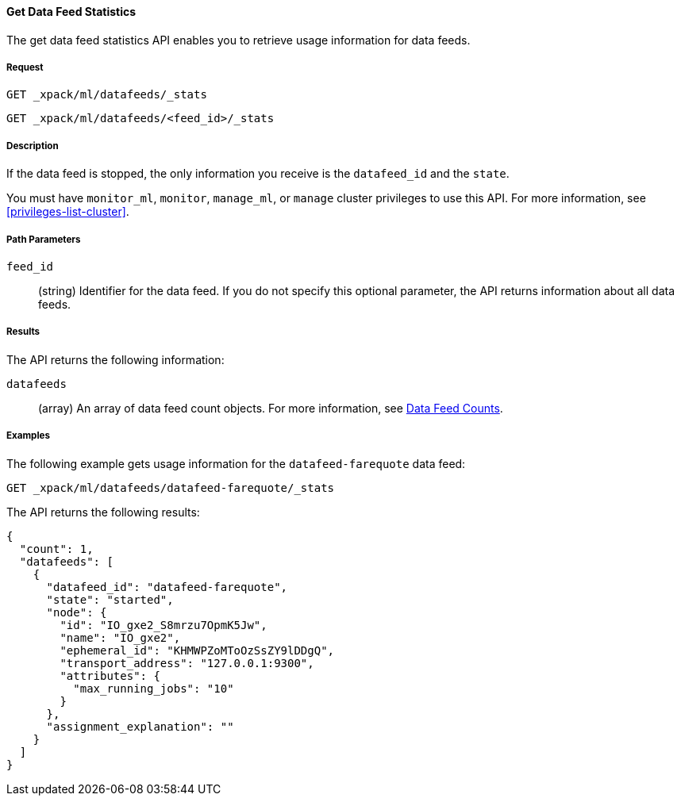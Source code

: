 //lcawley Verified example output 2017-04-11
[[ml-get-datafeed-stats]]
==== Get Data Feed Statistics

The get data feed statistics API enables you to retrieve usage information for
data feeds.

===== Request

`GET _xpack/ml/datafeeds/_stats` +

`GET _xpack/ml/datafeeds/<feed_id>/_stats`

===== Description

If the data feed is stopped, the only information you receive is the
`datafeed_id` and the `state`.

You must have `monitor_ml`, `monitor`, `manage_ml`, or `manage` cluster
privileges to use this API. For more information, see <<privileges-list-cluster>>.

===== Path Parameters

`feed_id`::
  (string) Identifier for the data feed.
  If you do not specify this optional parameter, the API returns information
  about all data feeds.

===== Results

The API returns the following information:

`datafeeds`::
  (array) An array of data feed count objects.
  For more information, see <<ml-datafeed-counts,Data Feed Counts>>.

////
===== Responses

200
(EmptyResponse) The cluster has been successfully deleted
404
(BasicFailedReply) The cluster specified by {cluster_id} cannot be found (code: clusters.cluster_not_found)
412
(BasicFailedReply) The Elasticsearch cluster has not been shutdown yet (code: clusters.cluster_plan_state_error)
////
===== Examples

The following example gets usage information for the
`datafeed-farequote` data feed:

[source,js]
--------------------------------------------------
GET _xpack/ml/datafeeds/datafeed-farequote/_stats
--------------------------------------------------
// CONSOLE
// TEST[skip:todo]

The API returns the following results:
----
{
  "count": 1,
  "datafeeds": [
    {
      "datafeed_id": "datafeed-farequote",
      "state": "started",
      "node": {
        "id": "IO_gxe2_S8mrzu7OpmK5Jw",
        "name": "IO_gxe2",
        "ephemeral_id": "KHMWPZoMToOzSsZY9lDDgQ",
        "transport_address": "127.0.0.1:9300",
        "attributes": {
          "max_running_jobs": "10"
        }
      },
      "assignment_explanation": ""
    }
  ]
}
----
